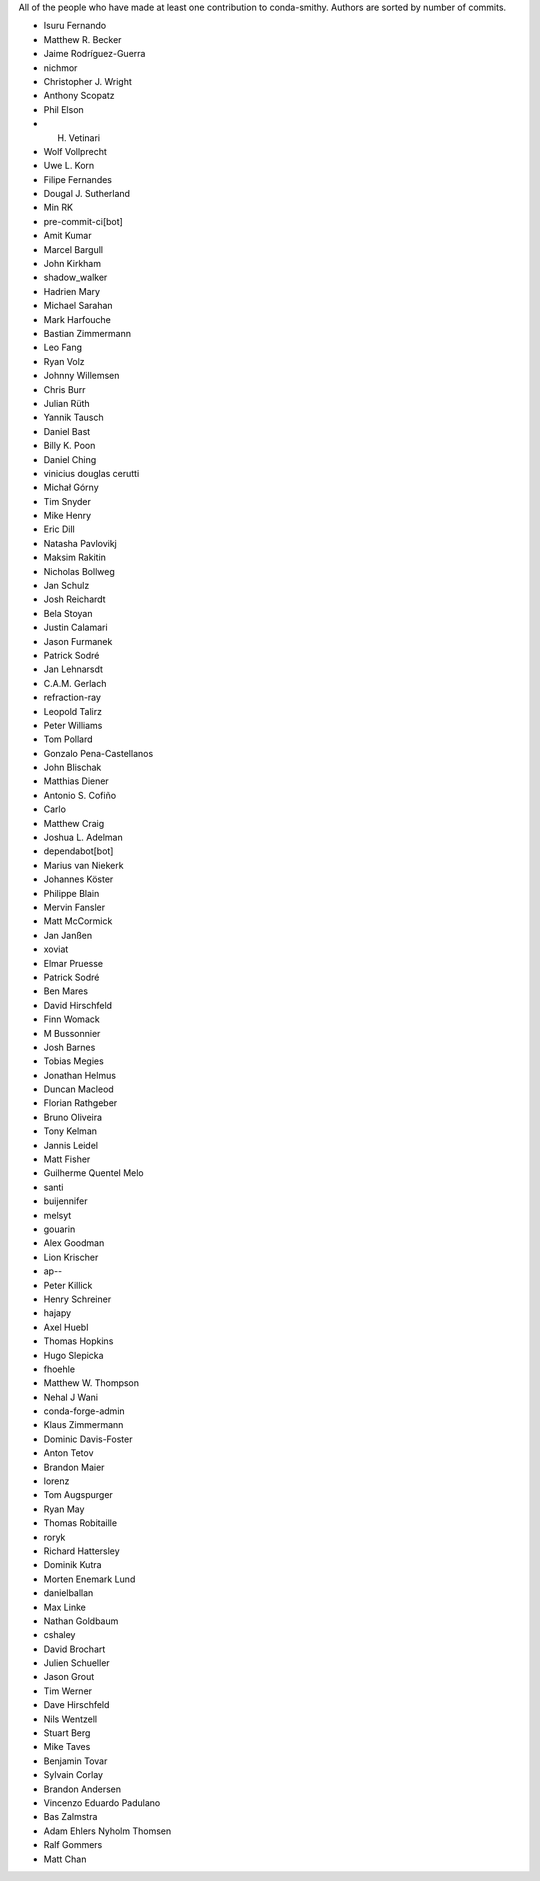 All of the people who have made at least one contribution to conda-smithy.
Authors are sorted by number of commits.

* Isuru Fernando
* Matthew R. Becker
* Jaime Rodríguez-Guerra
* nichmor
* Christopher J. Wright
* Anthony Scopatz
* Phil Elson
* H. Vetinari
* Wolf Vollprecht
* Uwe L. Korn
* Filipe Fernandes
* Dougal J. Sutherland
* Min RK
* pre-commit-ci[bot]
* Amit Kumar
* Marcel Bargull
* John Kirkham
* shadow_walker
* Hadrien Mary
* Michael Sarahan
* Mark Harfouche
* Bastian Zimmermann
* Leo Fang
* Ryan Volz
* Johnny Willemsen
* Chris Burr
* Julian Rüth
* Yannik Tausch
* Daniel Bast
* Billy K. Poon
* Daniel Ching
* vinicius douglas cerutti
* Michał Górny
* Tim Snyder
* Mike Henry
* Eric Dill
* Natasha Pavlovikj
* Maksim Rakitin
* Nicholas Bollweg
* Jan Schulz
* Josh Reichardt
* Bela Stoyan
* Justin Calamari
* Jason Furmanek
* Patrick Sodré
* Jan Lehnarsdt
* C.A.M. Gerlach
* refraction-ray
* Leopold Talirz
* Peter Williams
* Tom Pollard
* Gonzalo Pena-Castellanos
* John Blischak
* Matthias Diener
* Antonio S. Cofiño
* Carlo
* Matthew Craig
* Joshua L. Adelman
* dependabot[bot]
* Marius van Niekerk
* Johannes Köster
* Philippe Blain
* Mervin Fansler
* Matt McCormick
* Jan Janßen
* xoviat
* Elmar Pruesse
* Patrick Sodré
* Ben Mares
* David Hirschfeld
* Finn Womack
* M Bussonnier
* Josh Barnes
* Tobias Megies
* Jonathan Helmus
* Duncan Macleod
* Florian Rathgeber
* Bruno Oliveira
* Tony Kelman
* Jannis Leidel
* Matt Fisher
* Guilherme Quentel Melo
* santi
* buijennifer
* melsyt
* gouarin
* Alex Goodman
* Lion Krischer
* ap--
* Peter Killick
* Henry Schreiner
* hajapy
* Axel Huebl
* Thomas Hopkins
* Hugo Slepicka
* fhoehle
* Matthew W. Thompson
* Nehal J Wani
* conda-forge-admin
* Klaus Zimmermann
* Dominic Davis-Foster
* Anton Tetov
* Brandon Maier
* lorenz
* Tom Augspurger
* Ryan May
* Thomas Robitaille
* roryk
* Richard Hattersley
* Dominik Kutra
* Morten Enemark Lund
* danielballan
* Max Linke
* Nathan Goldbaum
* cshaley
* David Brochart
* Julien Schueller
* Jason Grout
* Tim Werner
* Dave Hirschfeld
* Nils Wentzell
* Stuart Berg
* Mike Taves
* Benjamin Tovar
* Sylvain Corlay
* Brandon Andersen
* Vincenzo Eduardo Padulano
* Bas Zalmstra
* Adam Ehlers Nyholm Thomsen
* Ralf Gommers
* Matt Chan

